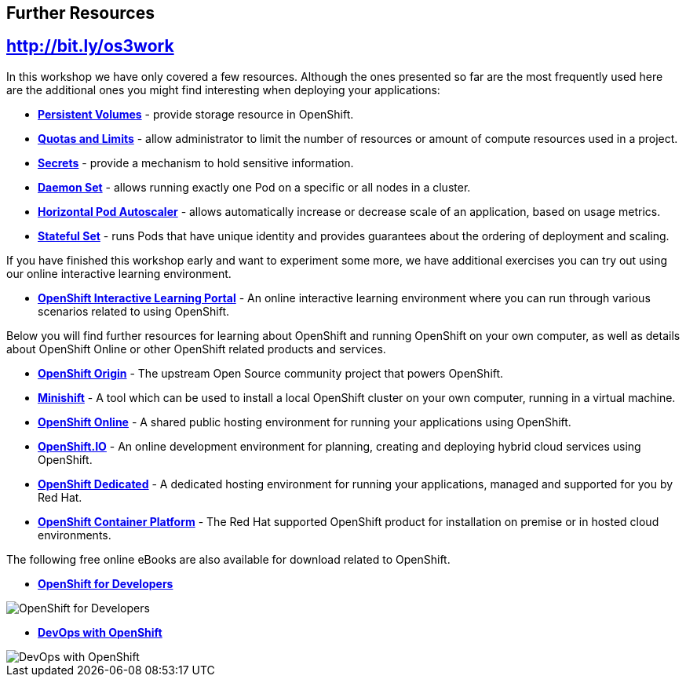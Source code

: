 ## Further Resources

## http://bit.ly/os3work

In this workshop we have only covered a few resources. Although the ones presented
so far are the most frequently used here are the additional ones you might find
interesting when deploying your applications:

- link:https://docs.openshift.org/latest/dev_guide/persistent_volumes.html[*Persistent Volumes*] - provide
storage resource in OpenShift.
- link:https://docs.openshift.org/latest/dev_guide/compute_resources.html[*Quotas and Limits*] - allow
administrator to limit the number of resources or amount of compute resources used in a project.
- link:https://docs.openshift.org/latest/dev_guide/secrets.html[*Secrets*] - provide
a mechanism to hold sensitive information.
- link:https://docs.openshift.org/latest/dev_guide/daemonsets.html[*Daemon Set*] - allows
running exactly one Pod on a specific or all nodes in a cluster.
- link:https://docs.openshift.org/latest/dev_guide/pod_autoscaling.html[*Horizontal Pod Autoscaler*] - allows
automatically increase or decrease scale of an application, based on usage metrics.
- link:https://kubernetes.io/docs/concepts/workloads/controllers/statefulset/[*Stateful Set*] - runs
Pods that have unique identity and provides guarantees about the ordering of deployment
and scaling.

If you have finished this workshop early and want to experiment some more,
we have additional exercises you can try out using our online interactive
learning environment.

* *link:https://learn.openshift.com/[OpenShift Interactive Learning
Portal]* - An online interactive learning environment where you can run
through various scenarios related to using OpenShift.

Below you will find further resources for learning about OpenShift and
running OpenShift on your own computer, as well as details about OpenShift
Online or other OpenShift related products and services.

* *link:https://www.openshift.org/[OpenShift Origin]* - The upstream Open
Source community project that powers OpenShift.

* *link:https://www.openshift.org/minishift/[Minishift]* - A tool which can
be used to install a local OpenShift cluster on your own computer, running
in a virtual machine.

* *link:https://manage.openshift.com/[OpenShift Online]* - A shared public
hosting environment for running your applications using OpenShift.

* *link:https://openshift.io/[OpenShift.IO]* - An online development
environment for planning, creating and deploying hybrid cloud services
using OpenShift.

* *link:https://www.openshift.com/dedicated[OpenShift Dedicated]* - A
dedicated hosting environment for running your applications, managed and
supported for you by Red Hat.

* *link:https://www.openshift.com/[OpenShift Container Platform]* - The Red
Hat supported OpenShift product for installation on premise or in hosted
cloud environments.

The following free online eBooks are also available for download related to
OpenShift.

* *link:https://www.openshift.com/promotions/for-developers.html[OpenShift
for Developers]*

image::openshift-for-developers.png[OpenShift for Developers]

* *link:https://www.openshift.com/promotions/devops-with-openshift.html[DevOps with OpenShift]*

image::devops-with-openshift.png[DevOps with OpenShift]
